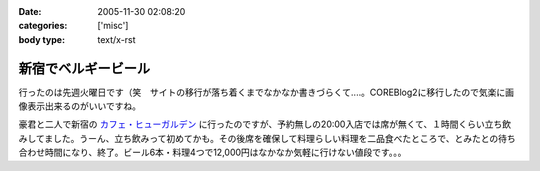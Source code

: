:date: 2005-11-30 02:08:20
:categories: ['misc']
:body type: text/x-rst

====================
新宿でベルギービール
====================

行ったのは先週火曜日です（笑　サイトの移行が落ち着くまでなかなか書きづらくて‥‥。COREBlog2に移行したので気楽に画像表示出来るのがいいですね。

豪君と二人で新宿の `カフェ・ヒューガルデン`_ に行ったのですが、予約無しの20:00入店では席が無くて、１時間くらい立ち飲みしてました。うーん、立ち飲みって初めてかも。その後席を確保して料理らしい料理を二品食べたところで、とみたとの待ち合わせ時間になり、終了。ビール6本・料理4つで12,000円はなかなか気軽に行けない値段です。。。

.. _`カフェ・ヒューガルデン`: http://www.brussels.co.jp/TOP/top.html

.. :extend type: text/x-rst
.. :extend:
